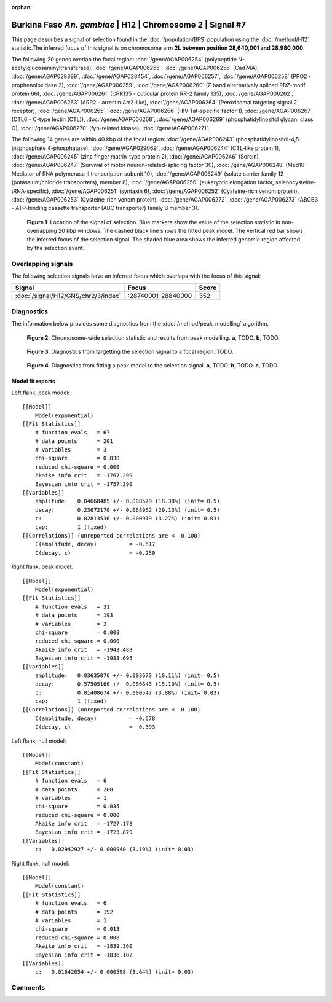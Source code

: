 :orphan:

Burkina Faso *An. gambiae* | H12 | Chromosome 2 | Signal #7
================================================================================



This page describes a signal of selection found in the
:doc:`/population/BFS` population using the
:doc:`/method/H12` statistic.The inferred focus of this signal is on chromosome arm
**2L between position 28,640,001 and
28,980,000**.




The following 20 genes overlap the focal region: :doc:`/gene/AGAP006254` (polypeptide N-acetylglucosaminyltransferase),  :doc:`/gene/AGAP006255`,  :doc:`/gene/AGAP006256` (Cad74A),  :doc:`/gene/AGAP028399`,  :doc:`/gene/AGAP028454`,  :doc:`/gene/AGAP006257`,  :doc:`/gene/AGAP006258` (PPO2 - prophenoloxidase 2),  :doc:`/gene/AGAP006259`,  :doc:`/gene/AGAP006260` (Z band alternatively spliced PDZ-motif protein 66),  :doc:`/gene/AGAP006261` (CPR135 - cuticular protein RR-2 family 135),  :doc:`/gene/AGAP006262`,  :doc:`/gene/AGAP006263` (ARR2 - arrestin Arr2-like),  :doc:`/gene/AGAP006264` (Peroxisomal targeting signal 2 receptor),  :doc:`/gene/AGAP006265`,  :doc:`/gene/AGAP006266` (HIV Tat-specific factor 1),  :doc:`/gene/AGAP006267` (CTL6 - C-type lectin (CTL)),  :doc:`/gene/AGAP006268`,  :doc:`/gene/AGAP006269` (phosphatidylinositol glycan, class O),  :doc:`/gene/AGAP006270` (fyn-related kinase),  :doc:`/gene/AGAP006271`.




The following 14 genes are within 40 kbp of the focal
region: :doc:`/gene/AGAP006243` (phosphatidylinositol-4,5-bisphosphate 4-phosphatase),  :doc:`/gene/AGAP029069`,  :doc:`/gene/AGAP006244` (CTL-like protein 1),  :doc:`/gene/AGAP006245` (zinc finger matrin-type protein 2),  :doc:`/gene/AGAP006246` (Sorcin),  :doc:`/gene/AGAP006247` (Survival of motor neuron-related-splicing factor 30),  :doc:`/gene/AGAP006248` (Med10 - Mediator of RNA polymerase II transcription subunit 10),  :doc:`/gene/AGAP006249` (solute carrier family 12 (potassium/chloride transporters), member 8),  :doc:`/gene/AGAP006250` (eukaryotic elongation factor, selenocysteine-tRNA-specific),  :doc:`/gene/AGAP006251` (syntaxin 6),  :doc:`/gene/AGAP006252` (Cysteine-rich venom protein),  :doc:`/gene/AGAP006253` (Cysteine-rich venom protein),  :doc:`/gene/AGAP006272`,  :doc:`/gene/AGAP006273` (ABCB3 - ATP-binding cassette transporter (ABC transporter) family B member 3).


.. figure:: peak_location.png
    :alt: signal location

    **Figure 1**. Location of the signal of selection. Blue markers show the
    value of the selection statistic in non-overlapping 20 kbp windows. The
    dashed black line shows the fitted peak model. The vertical red bar shows
    the inferred focus of the selection signal. The shaded blue area shows the
    inferred genomic region affected by the selection event.

Overlapping signals
-------------------



The following selection signals have an inferred focus which overlaps with the
focus of this signal:

.. cssclass:: table-hover
.. csv-table::
    :widths: auto
    :header: Signal, Focus, Score

    :doc:`/signal/H12/GNS/chr2/3/index`,":28740001-28840000",352
    



Diagnostics
-----------

The information below provides some diagnostics from the
:doc:`/method/peak_modelling` algorithm.

.. figure:: peak_context.png

    **Figure 2**. Chromosome-wide selection statistic and results from peak
    modelling. **a**, TODO. **b**, TODO.

.. figure:: peak_targetting.png

    **Figure 3**. Diagnostics from targetting the selection signal to a focal
    region. TODO.

.. figure:: peak_fit.png

    **Figure 4**. Diagnostics from fitting a peak model to the selection signal.
    **a**, TODO. **b**, TODO. **c**, TODO.

Model fit reports
~~~~~~~~~~~~~~~~~

Left flank, peak model::

    [[Model]]
        Model(exponential)
    [[Fit Statistics]]
        # function evals   = 67
        # data points      = 201
        # variables        = 3
        chi-square         = 0.030
        reduced chi-square = 0.000
        Akaike info crit   = -1767.299
        Bayesian info crit = -1757.390
    [[Variables]]
        amplitude:   0.04668485 +/- 0.008579 (18.38%) (init= 0.5)
        decay:       0.23672170 +/- 0.068962 (29.13%) (init= 0.5)
        c:           0.02813536 +/- 0.000919 (3.27%) (init= 0.03)
        cap:         1 (fixed)
    [[Correlations]] (unreported correlations are <  0.100)
        C(amplitude, decay)          = -0.617 
        C(decay, c)                  = -0.250 


Right flank, peak model::

    [[Model]]
        Model(exponential)
    [[Fit Statistics]]
        # function evals   = 31
        # data points      = 193
        # variables        = 3
        chi-square         = 0.008
        reduced chi-square = 0.000
        Akaike info crit   = -1943.483
        Bayesian info crit = -1933.695
    [[Variables]]
        amplitude:   0.03635076 +/- 0.003673 (10.11%) (init= 0.5)
        decay:       0.57505166 +/- 0.086843 (15.10%) (init= 0.5)
        c:           0.01408674 +/- 0.000547 (3.88%) (init= 0.03)
        cap:         1 (fixed)
    [[Correlations]] (unreported correlations are <  0.100)
        C(amplitude, decay)          = -0.678 
        C(decay, c)                  = -0.393 


Left flank, null model::

    [[Model]]
        Model(constant)
    [[Fit Statistics]]
        # function evals   = 6
        # data points      = 200
        # variables        = 1
        chi-square         = 0.035
        reduced chi-square = 0.000
        Akaike info crit   = -1727.178
        Bayesian info crit = -1723.879
    [[Variables]]
        c:   0.02942927 +/- 0.000940 (3.19%) (init= 0.03)


Right flank, null model::

    [[Model]]
        Model(constant)
    [[Fit Statistics]]
        # function evals   = 6
        # data points      = 192
        # variables        = 1
        chi-square         = 0.013
        reduced chi-square = 0.000
        Akaike info crit   = -1839.360
        Bayesian info crit = -1836.102
    [[Variables]]
        c:   0.01642054 +/- 0.000598 (3.64%) (init= 0.03)


Comments
--------

.. raw:: html

    <div id="disqus_thread"></div>
    <script>
    (function() { // DON'T EDIT BELOW THIS LINE
    var d = document, s = d.createElement('script');
    s.src = 'https://agam-selection-atlas.disqus.com/embed.js';
    s.setAttribute('data-timestamp', +new Date());
    (d.head || d.body).appendChild(s);
    })();
    </script>
    <noscript>Please enable JavaScript to view the <a href="https://disqus.com/?ref_noscript">comments powered by Disqus.</a></noscript>
